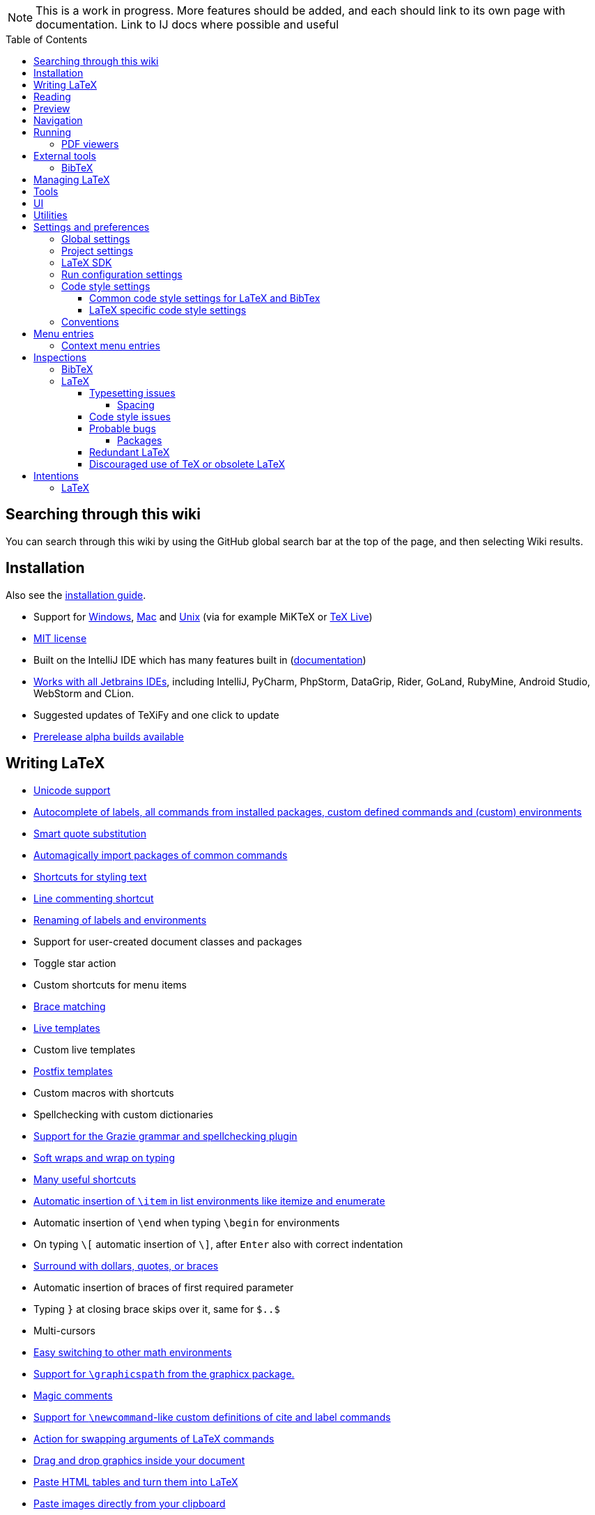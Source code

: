 // The automatic placement of the toc doesn't work on github, we have to place it manually.
// See https://gist.github.com/dcode/0cfbf2699a1fe9b46ff04c41721dda74#table-of-contents.
:toc:
:toclevels: 4
:toc-placement!:

// Enable features like kbd:[Ctrl]
:experimental:


[NOTE]

This is a work in progress. More features should be added, and each should link to its own page with documentation. Link to IJ docs where possible and useful

toc::[]

== [[searching]] Searching through this wiki

You can search through this wiki by using the GitHub global search bar at the top of the page, and then selecting Wiki results.

// todo: each feature which has a menu entry/shortcut should mention it (at the top of the description page?)

== Installation

Also see the link:Installation[installation guide].

* Support for link:Installation#windows-instructions[Windows], link:Installation#mac-instructions[Mac] and link:Installation#linux-instructions[Unix] (via for example MiKTeX or link:Installation#texlive[TeX Live])
* https://github.com/Hannah-Sten/TeXiFy-IDEA/blob/master/LICENSE[MIT license]
* Built on the IntelliJ IDE which has many features built in (https://www.jetbrains.com/help/[documentation])
* https://plugins.jetbrains.com/plugin/9473-texify-idea/versions[Works with all Jetbrains IDEs], including IntelliJ, PyCharm, PhpStorm, DataGrip, Rider, GoLand, RubyMine, Android Studio, WebStorm and CLion.
* Suggested updates of TeXiFy and one click to update
* link:Alpha-builds[Prerelease alpha builds available]

== Writing LaTeX

* link:Unicode[Unicode support]
* link:Autocomplete[Autocomplete of labels, all commands from installed packages, custom defined commands and (custom) environments]
* link:Global-settings#option-to-enable-smart-quote-substitution[Smart quote substitution]
* link:Automatic-package-importing[Automagically import packages of common commands]
* link:Features#Menu-entries[Shortcuts for styling text]
* link:Line-commenting[Line commenting shortcut]
* link:Refactoring[Renaming of labels and environments]
* Support for user-created document classes and packages
* Toggle star action
* Custom shortcuts for menu items
* link:Brace-matching[Brace matching]
* link:Live-templates[Live templates]
* Custom live templates
* link:Postfix-templates[Postfix templates]
* Custom macros with shortcuts
* Spellchecking with custom dictionaries
* link:Grazie[Support for the Grazie grammar and spellchecking plugin]
* link:Soft-wraps[Soft wraps and wrap on typing]
* link:Shortcuts[Many useful shortcuts]
* link:Item-insertion[Automatic insertion of `\item` in list environments like itemize and enumerate]
* Automatic insertion of `\end` when typing `\begin` for environments
* On typing `\[` automatic insertion of `\]`, after kbd:[Enter] also with correct indentation
* link:Surrounding[Surround with dollars, quotes, or braces]
* Automatic insertion of braces of first required parameter
* Typing `}` at closing brace skips over it, same for `$..$`
* Multi-cursors
* link:Math-environment-switcher[Easy switching to other math environments]
* link:Graphicspath-support[Support for `\graphicspath` from the graphicx package.]
* link:Magic-comments[Magic comments]
* link:Custom-commands[Support for `\newcommand`-like custom definitions of cite and label commands]
* link:Move-arguments[Action for swapping arguments of LaTeX commands]
* link:++Menu-entries#insert-graphic-wizard++[Drag and drop graphics inside your document]
* link:++Menu-entries#table-creation-wizard++[Paste HTML tables and turn them into LaTeX]
* link:++Pasting-images++[Paste images directly from your clipboard]
* link:Known-issues[Known issues with parsing LaTeX]

== Reading
* Customizable syntax highlighting
* link:Code-folding[Code folding for imports, (sub(sub))sections, environments, some math symbols and some escaped symbols like `\%`]
* link:Code-formatting[Code formatting]
* link:Line-markers[Line markers for sections]
* link:Color-preview[Color preview for the xcolor package]
* link:Language-injection[Language injection]
* Special highlighting and marker for `todo` comments, customizable
* Links in comments and in commands which provide links (e.g. \url and \href) are clickable
* link:LaTeX-documentation[Easy links to LaTeX package documentation, and documentation for many commands and environments]

== Preview
* link:Preview#Unicode-math-preview[Unicode math preview]
* link:Preview#Equation-preview[Equation preview]
* link:Preview#TikZ-preview[TikZ preview]

== Navigation
* link:++Structure view++[Structure view with filters]
* link:Go-to-declaration[Go to declaration of labels, citations and custom commands]
* link:Go-to-declaration#using-the-xr-package[Label reference resolving when using the xr package]
* link:Find-usages[Find usages for commands defined in a \newcommand-like way]
* "Goto Symbol" support for section names, labels, bibitems, new environments and new commands
* link:File-inclusion-navigation[Gutter icons and navigation shortcuts for file inclusions]
* link:File-inclusion-navigation#import-package[Support for the import package]
* Breadcrumbs for environments and commands

== Running
* Gutter icons for quick compilation
* link:Run-configurations[Customizable run configurations to compile LaTeX files]
* link:Compilers[Compiler support for pdfLaTeX, LuaTeX, Latexmk, texliveonfly, XeLaTeX, Tectonic, bibtex, and biber]
* link:Log-messages[A clean overview of LaTeX, BibTeX and Biber warnings and errors]
* link:Automatic-compilation[Support for automatic compilation]
* The pdf will appear in a separate out/ directory to avoid cluttering the source directory
* Auxiliary files will be put in a separate auxil/ directory on Windows
* Custom compiler path
* Option to choose different output formats like PDF and DVI
* link:Run-configurations#environment-variables[Support for TEXINPUTS and environment variables in general]
* link:Dockerized-MiKTeX[Support for Dockerized MiKTeX]
* link:WSL-support[Support for TeX Live from WSL]


=== PDF viewers
* link:Built-in-pdf-viewer-support[Built-in PDF viewer]
* link:SumatraPDF-support[SumatraPDF (Windows) support with forward and backward search]
* link:Evince-support[Evince (Linux) support with forward and backward search]
* link:Okular-support[Okular (Linux) support with forward and backward search]
* link:Zathura-support[Zathura (Linux) support with forward and backward search]
* link:Skim-support[Skim (MacOS) support with forward and backward search]
* link:Run-configurations#Custom-pdf-viewer[Custom pdf viewer]
* Opens system default pdf viewer when no custom or supported pdf viewer is known

== External tools
* link:Makeindex[Support for run configurations to create an index/glossary, also when auxil/ or out/ is used]
* link:External-tools#Jinja2-support[Jinja2 support]
* link:Run-configurations#before-run-tasks[Run any external tool before compiling]

=== BibTeX

If you are new to BibTeX, see the link:BibTeX[BibTeX introduction].

* Syntax highlighting
* Formatter
* link:BibTeX-autocomplete[Autocomplete]
* Structure view with filters
* kbd:[Ctrl + Q] on a bibtex reference will show a popup with title and authors from the bibtex entry
* link:String-variables[Support for @string variables]
* link:Bibtex-folding[Folding]
* link:Chapterbib-support[Chapterbib support]

== Managing LaTeX
* Never press kbd:[Ctrl + S] again: saves while you type
* Project management
* Support for multiple content roots

== Tools
* VCS integration including Git
* Terminal window
* link:Tools[Detexify]

== UI
* link:Symbol-view[Symbol tool window]
* https://www.jetbrains.com/help/idea/using-code-editor.html#manage_tabs[Editor tabs]
* https://www.jetbrains.com/help/idea/using-code-editor.html#split_screen[Split screen editing]
* https://www.jetbrains.com/help/idea/configuring-colors-and-fonts.html#fonts[Change display font]
* https://www.jetbrains.com/help/idea/configuring-colors-and-fonts.html#customize-color-scheme[Custom color scheme]
* https://www.jetbrains.com/help/idea/text-direction.html[RTL/bidirectional support]
* link:UI#Icons[Fancy icons that fit in with the IntelliJ style]

== Utilities
* link:Menu-entries#Word-counting-tool[Word counting tool]
* link:Menu-entries#file-templates[Customizable file templates for .tex, .sty, .cls and .bib files]
* link:++Menu-entries#table-creation-wizard++[Table Creation Wizard]
* link:++Menu-entries#insert-graphic-wizard++[Graphic Insertion Wizard]
* link:++Menu-entries#insert-dummy-text-wizard++[Dummy Text (Lorem Ipsum) Wizard]
* link:++Menu-entries#clear-aux-files++[Menu button to delete generated auxiliary files]
* Crash reporting dialog
* File creation dialog

== Settings and preferences
=== Global settings

These settings can be found in menu:File[Settings > Languages & Frameworks > TeXiFy] and are global to your IntelliJ: they will be same for all projects.

* link:Global-settings#closing-math[Option to disable automatic insertion of second $]
* link:Global-settings#brace-insertion[Option to disable automatic brace insertion around text in subscript and superscript]
* link:Global-settings#item-insertion[Option to disable auto-insertion of \item]
* link:Global-settings#dependency-check[Option to disable automatic package dependency checks]
* link:Global-settings#automatic-compilation[Option to enable automatic compilation]
* link:Global-settings#continuous-preview[Option to enable continuous preview of math and TikZ environments]
* link:Global-settings#backslash-selection[Option to include the backslash when selecting a LaTeX command]
* link:Global-settings#package-structure-view[Option to show LaTeX package files in the structure view]
* link:Global-settings#smart-quotes[Option to enable smart quote substitution]
* link:Global-settings#pdfviewer[Option to select default PDF viewer]

=== Project settings

These settings can be found in menu:File[Settings > Languages & Frameworks > TeXiFy > Project Settings] and can be configured per project.

* link:Project-settings#compiler-compatibility[Option to change compiler for which to check compatibility]


=== LaTeX SDK

* link:Latex-Sdk[Custom location of LaTeX installation]

=== Run configuration settings

See link:Run-configurations#Run-configuration-settings[Run configurations settings] for more info.

* Choose compiler
* Custom compiler path
* Custom compiler arguments
* Custom environment variables
* (Windows) Choose a custom path to SumatraPDF
* Choose pdf viewer
* Custom pdf viewer
* Choose LaTeX source file to compile
* (MiKTeX only) Set a custom path for auxiliary files
* Set a custom path for output files
* Option to always compile documents twice
* Choose output format
* Choose LaTeX distribution
* Choose BibTeX run configuration
* Choose Makeindex run configuration
* Other tasks to run before the run configuration, including other run configurations or external tools

=== Code style settings

These settings can be found in menu:File[Settings > Editor > Code Style > LaTeX (or BibTeX)].

==== Common code style settings for LaTeX and BibTex

* link:Code-style-settings#indent-size[Specify the number of spaces to use for indentation]
* link:Code-style-settings#hard-wrap[Option to hard wrap LaTeX and BibTeX files]

==== LaTeX specific code style settings

* link:Code-style-settings#indent-comment[Option to start a comment at the same indentation as normal text]
* link:Code-style-settings#section-newlines[Specify the number of blank lines before a sectioning command]
* link:Code-style-settings#section-indentation[Indent text in sections]

=== Conventions
These settings can be found in menu:File[Settings > Languages & Frameworks > TeXiFy > Conventions] and allow you to configure Latex code conventions that apply either globally or for the current project.

* link:Conventions#maximum-section-size[The maximum number of characters in a section before TeXiFy will suggest to split the section]
* link:Conventions#label-conventions[Which commands and environments should have a label and which prefix the label should have]

== Menu entries

If any shortcut is assigned to a menu entry, it will be shown next to it.

menu:File[New > LaTeX File]:: Create a new LaTeX file of type Source (`.tex`), Bibliography(`.bib`), Package (`.sty`), Document class (`.cls`) or TikZ (`.tikz`)

menu:File[Other Settings > Run configuration Templates for New Projects]:: link:Run-configurations[Change the run configuration template]

menu:Edit[LaTeX > Sectioning]:: Insert sectioning commands like `\part` or `\subsection`. If any text is selected, it will be used as argument to the command.

menu:Edit[LaTeX > Font Style]:: Insert font style commands like `\textbf` for bold face. If any text is selected, it will be used as argument to the command.

menu:Edit[LaTeX > link:Menu-entries#table-creation-wizard[Insert Table...]]:: Displays a table creation wizard that generates a LaTeX table.

menu:Edit[LaTeX > link:Menu-entries#insert-graphic-wizard[Insert Graphic...]]:: Displays a wizard that generates graphic inclusion LaTeX.

// todo link to description pages for the next entries
menu:Edit[LaTeX > Toggle Star]:: Toggle the star of a command.

menu:Edit[Fill Paragraph]:: Fill the paragraph that is currently under the cursor such that each line is filled until the right margin, but does not exceed it.

menu:Code[Reformat File with Latexindent]:: link:Code-formatting#latexindent[Run Latexindent.pl on the LaTeX file the caret is in.]

menu:Code[Reformat File with bibtex-tidy]:: link:Code-formatting#bibtex-tidy[Run bibtex-tidy on the file the caret is in.]

menu:Analyze[LaTeX > Word Count]:: Word counting tool.

menu:Tools[LaTeX > Equation Preview]:: Preview equations.

menu:Tools[LaTeX > TikZ Preview]:: Preview TikZ pictures.

menu:Tools[LaTeX > link:Menu-entries#clear-aux-files[Clear Auxiliary Files]]:: Clear the generated auxiliary files.

menu:Tools[LaTeX > link:Menu-entries#clear-generated-files[Clear Generated Files]]:: Clear all generated files.

menu:Tools[LaTeX > SumatraPDF]:: (Windows only) Forward search and configuration of inverse search

=== Context menu entries

menu:Right-click on any file[New > LaTeX File]:: Create a new LaTeX file.

menu:Right-click on LaTeX source file[Run 'filename']:: Compiles the file.

== Inspections

* link:Inspection-suppression[Inspection suppression]
* https://www.jetbrains.com/help/idea/creating-custom-inspections.html[Creating Custom Inspections]

=== BibTeX
* link:BibTeX-inspections#Duplicate-ID[Duplicate ID]
* link:BibTeX-inspections#Missing-bibliography-style[Missing bibliography style]
* link:BibTeX-inspections#Duplicate-bibliography-style[Duplicate bibliography style commands]
* link:BibTeX-inspections#Same-bibliography-is-included-multiple-times[Same bibliography is included multiple times]
* link:BibTex-inspections#Bib-entry-is-not-used[Bib entry is not used]

=== LaTeX

==== Typesetting issues
Issues which have influence on the typeset result.

* link:Typesetting-issues#Nesting-of-sectioning-commands[Nesting of sectioning commands]
* link:Typesetting-issues#Collapse-cite-commands[Collapse cite commands]
* link:Typesetting-issues#en-dash[En dash in number ranges]
* link:Typesetting-issues#dot[Use of `.` instead of `\cdot`]
* link:Typesetting-issues#times[Use of `x` instead of `\times`]
* link:Typesetting-issues#vertically-uncentered-colon[Vertically uncentered colon: use of raw `:=` instead of `\coloneqq` by mathtools (and variants)]
* link:Typesetting-issues#qedhere[Insert `\qedhere` in trailing displaymath environment]
* link:Typesetting-issues#dotless-i[Dotless versions of i and j must be used with diacritics]
* link:Typesetting-issues#high-commands[Enclose high commands with `\leftX..\rightX`]
* link:Typesetting-issues#citation-before-interpunction[Citations must be placed before interpunction]

===== Spacing
Typesetting issues related to incorrect spacing.

* link:Typesetting-issues#non-escaped-common-math-operators[Non-escaped common math operators]
* link:Typesetting-issues#non-breaking-spaces-before-references[Non-breaking spaces before references]
* link:Typesetting-issues#ellipsis[Ellipsis with `...` instead of `\ldots` or `\dots`]
* link:Typesetting-issues#normal-space-after-abbreviation[Normal space after abbreviation]
* link:Typesetting-issues#end-of-sentence-space-after-capitals[End-of-sentence space after sentences ending with capitals]
* link:Typesetting-issues#extreme-inequalities[Use the matching amssymb symbol for extreme inequalities]

==== Code style issues
Issues which do not have influence on the typeset result but improve maintainability.

* link:Code-style-issues#math-functions-in-text[Math functions in `\text`]
* link:Code-style-issues#grouped-superscript-and-subscript[Grouped superscript and subscript]
* link:Code-style-issues#Gather-equations[Gather equations]
* link:Code-style-issues#Figure-not-referenced[Figure not referenced]
* link:Code-style-issues#Missing-labels[Missing labels]
* link:Code-style-issues#Label-conventions[Label conventions]
* link:Code-style-issues#Start-sentences-on-a-new-line[Start sentences on a new line]
* link:Code-style-issues#ins:eqref[Use `\eqref{...}` instead of `(\ref{...})`]
* link:Code-style-issues#ins:requirepackage[Use `\RequirePackage{...}` instead of `\usepackage{...}`]
* link:Code-style-issues#ins:documentclass[File that contains a document environment should contain a `\documentclass` command]
* link:Code-style-issues#Might-break-TeXiFy-functionality[Might break TeXiFy functionality]
* link:Code-style-issues#too-large-section[Too large section]

==== Probable bugs
Issues which indicate probable unintended behaviour and often highlight possible compilation errors.

* link:Probable-bugs#Unsupported-Unicode-character[Unsupported Unicode character]
* link:++Probable-bugs#File argument should not include the extension++[File argument should not include the extension]
* link:++Probable-bugs#File argument should include the extension++[File argument should include the extension]
* link:Probable-bugs#Missing-documentclass[Missing documentclass]
* link:Probable-bugs#Missing-document-environment[Missing document environment]
* link:Probable-bugs#Unresolved-references[Unresolved references]
* link:Probable-bugs#Non-matching-environment-commands[Non matching environment commands]
* link:Probable-bugs#Open-if-then-else-control-sequence[Open if-then-else control sequence]
* link:Probable-bugs#File-not-found[File not found]
* link:Probable-bugs#Absolute-path-not-allowed[Absolute path not allowed]
* link:Probable-bugs#Inclusion-loops[Inclusion loops]
* link:Probable-bugs#Nested-includes[Nested includes]
* link:Probable-bugs#label-is-before-caption[Label is before caption]
* link:Probable-bugs#unescaped--symbol#[Unescaped `#` symbol]
* link:Probable-bugs#Multiple-graphicspath[Multiple \graphicspath definitions]
* link:Probable-bugs#bibinputs-relative-path[Relative path to parent is not allowed when using BIBINPUTS]
* link:Probable-bugs#undefined-command[Command is not defined anywhere]

===== Packages
Probable bugs related to packages.

* link:Probable-bugs#Package-could-not-be-found[Package could not be found]
* link:Probable-bugs#Package-not-installed[Package is not installed]
* link:Probable-bugs#Package-name-does-not-match-file-name[Package name does not match file name]
* link:Probable-bugs#Package-name-does-not-contain-the-correct-path[Package name does not contain the correct path]
* link:Probable-bugs#Missing-imports[Missing imports]

==== Redundant LaTeX
Warns for redundant code.

* link:Redundant-LaTeX#redundant-escape-when-unicode-is-enabled[Redundant escape when Unicode is enabled]
* link:Redundant-LaTeX#redundant-use-of-par[Redundant use of `\par`]
* link:Redundant-LaTeX#unnecessary-whitespace-in-section-commands[Unnecessary whitespace in section commands]
* link:Redundant-LaTeX[Command is already defined]
* link:Redundant-LaTeX[Duplicate labels]
* link:Redundant-LaTeX[Package has been imported multiple times]
* link:Redundant-LaTeX[Duplicate command definitions]

==== Discouraged use of TeX or obsolete LaTeX
Issues related to code maturity and use of deprecated constructs.

* link:Code-maturity#over[Use of `\over` discouraged]
* link:Code-maturity#styling-primitives[TeX styling primitives usage is discouraged]
* link:Code-maturity#def[Discouraged use of `\def` and `\let`]
* link:Code-maturity#ins:avoid-eqnarray[Avoid `eqnarray`]
* link:Code-maturity#primitive-display-math[Discouraged use of primitive TeX display math]
* link:Code-maturity#makeatletter[Discouraged use of `\makeatletter` in tex sources]

== Intentions

=== LaTeX

See link:Intentions[Intentions].

* Add label
* Toggle inline/display math mode
* Insert comments to disable the formatter
* Change to `\left..\right`
* Convert to other math environment
* Move section contents to separate file
* Move selection contents to separate file
* Split into multiple `\usepackage` commands

